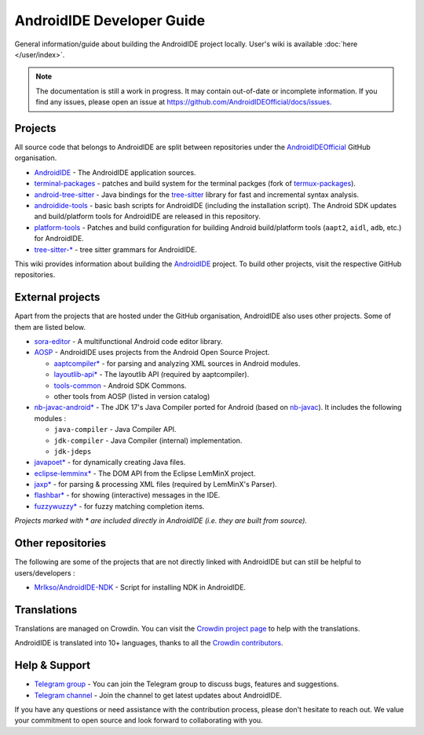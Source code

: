 .. _dev-intro:

AndroidIDE Developer Guide
==========================

General information/guide about building the AndroidIDE project locally. User's wiki is available :doc:`here </user/index>`.

.. note:: 
  The documentation is still a work in progress. It may contain out-of-date or incomplete information. If you find any issues,
  please open an issue at https://github.com/AndroidIDEOfficial/docs/issues.

.. _dev-intro-projects:

Projects
--------

All source code that belongs to AndroidIDE are split between repositories under the `AndroidIDEOfficial <https://github.com/AndroidIDEOfficial>`_
GitHub organisation.


* `AndroidIDE <https://github.com/AndroidIDEOfficial/AndroidIDE>`_ - The AndroidIDE application sources.
* `terminal-packages <https://github.com/AndroidIDEOfficial/terminal-packages>`_ -
  patches and build system for the terminal packges (fork of `termux-packages <https://github.com/termux/termux-packages>`_\ ).
* `android-tree-sitter <https://github.com/AndroidIDEOfficial/android-tree-sitter>`_ -
  Java bindings for the `tree-sitter <https://github.com/tree-sitter/tree-sitter>`_ library for fast and incremental syntax analysis.
* `androidide-tools <https://github.com/AndroidIDEOfficial/androidide-tools>`_ -
  basic bash scripts for AndroidIDE (including the installation script). The Android SDK updates and build/platform tools
  for AndroidIDE are released in this repository.
* `platform-tools <https://github.com/AndroidIDEOfficial/platform-tools>`_ -
  Patches and build configuration for building Android build/platform tools (``aapt2``, ``aidl``, ``adb``, etc.) for AndroidIDE.
* `tree-sitter-* <https://github.com/orgs/AndroidIDEOfficial/repositories?q=tree-sitter&type=all&language=&sort=>`_ - tree sitter grammars for AndroidIDE.

This wiki provides information about building the `AndroidIDE <https://github.com/AndroidIDEOfficial/AndroidIDE>`_ project.
To build other projects, visit the respective GitHub repositories.

.. _dev-intro-external_projects:

External projects
-----------------

Apart from the projects that are hosted under the GitHub organisation, AndroidIDE also uses other projects. Some of them are listed below.


* `sora-editor <https://github.com/Rosemoe/sora-editor>`_ - A multifunctional Android code editor library.
* `AOSP <https://cs.android.com>`_ - AndroidIDE uses projects from the Android Open Source Project.

  * `aaptcompiler* <https://github.com/AndroidIDEOfficial/AndroidIDE/tree/dev/subprojects/aaptcompiler>`_ -
    for parsing and analyzing XML sources in Android modules.
  * `layoutlib-api* <https://github.com/AndroidIDEOfficial/AndroidIDE/tree/dev/subprojects/layoutlib-api>`_ -
    The layoutlib API (required by aaptcompiler).
  * `tools-common <https://cs.android.com/android-studio/platform/tools/base/+/mirror-goog-studio-main:common/>`_ -
    Android SDK Commons.
  * other tools from AOSP (listed in version catalog)

* `nb-javac-android* <https://github.com/AndroidIDEOfficial/nb-javac-android>`_ - The JDK 17's Java Compiler ported for Android
  (based on `nb-javac <https://github.com/oracle/nb-javac>`_\ ). It includes the following modules :

  * ``java-compiler`` - Java Compiler API.
  * ``jdk-compiler`` - Java Compiler (internal) implementation.
  * ``jdk-jdeps``

* `javapoet* <https://github.com/square/javapoet>`_ - for dynamically creating Java files.
* `eclipse-lemminx* <https://github.com/eclipse/lemminx>`_ - The DOM API from the Eclipse LemMinX project.
* `jaxp* <https://www.oracle.com/java/technologies/jaxp-introduction.html>`_ - for parsing & processing XML files (required by LemMinX's Parser).
* `flashbar* <https://github.com/aritraroy/Flashbar>`_ - for showing (interactive) messages in the IDE.
* `fuzzywuzzy* <https://github.com/xdrop/fuzzywuzzy>`_ - for fuzzy matching completion items.

*Projects marked with * are included directly in AndroidIDE (i.e. they are built from source).*

.. _dev-intro-other_repos:

Other repositories
------------------

The following are some of the projects that are not directly linked with AndroidIDE but can still be helpful to users/developers :

* `MrIkso/AndroidIDE-NDK <https://github.com/MrIkso/AndroidIDE-NDK>`_ - Script for installing NDK in AndroidIDE.

.. _dev-intro-translations:

Translations
------------

Translations are managed on Crowdin. You can visit the `Crowdin project page <https://crowdin.com/project/androidide>`_ to help with the translations.

AndroidIDE is translated into 10+ languages, thanks to all the `Crowdin contributors <https://crowdin.com/project/androidide/members>`_.

.. _dev-intro-projects-help_&_support:

Help & Support
--------------


* `Telegram group <https://t.me/androidide_discussions>`_ - You can join the Telegram group to discuss bugs, features and suggestions.
* `Telegram channel <https://t.me/AndroidIDEOfficial>`_ - Join the channel to get latest updates about AndroidIDE.

If you have any questions or need assistance with the contribution process, please don't hesitate to reach out.
We value your commitment to open source and look forward to collaborating with you.
